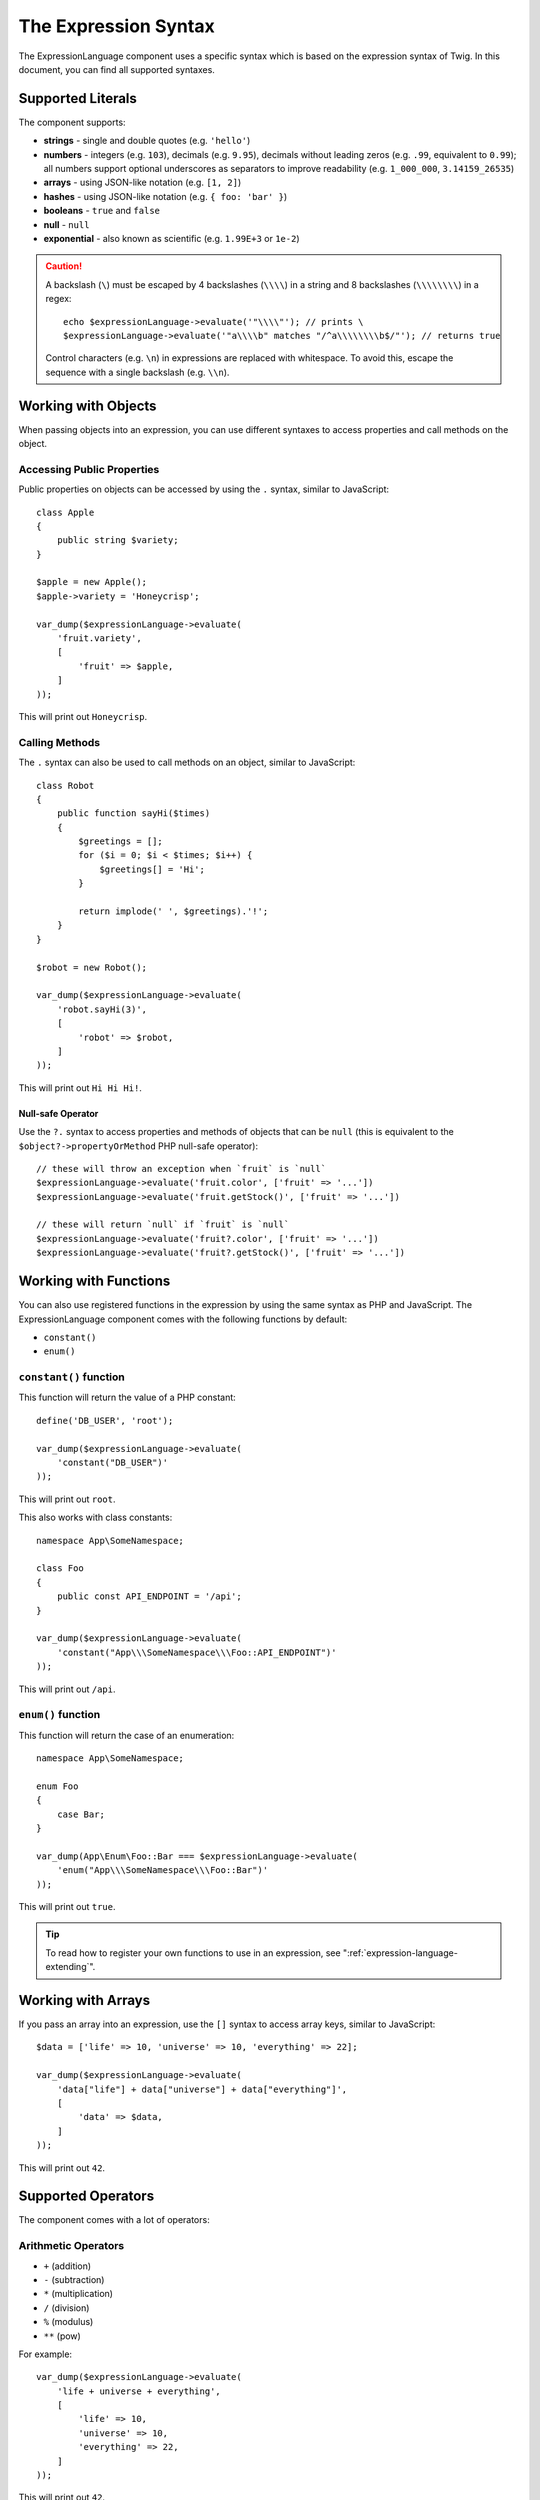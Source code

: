 The Expression Syntax
=====================

The ExpressionLanguage component uses a specific syntax which is based on the
expression syntax of Twig. In this document, you can find all supported
syntaxes.

Supported Literals
------------------

The component supports:

* **strings** - single and double quotes (e.g. ``'hello'``)
* **numbers** - integers (e.g. ``103``), decimals (e.g. ``9.95``), decimals
  without leading zeros (e.g. ``.99``, equivalent to ``0.99``); all numbers
  support optional underscores as separators to improve readability (e.g.
  ``1_000_000``, ``3.14159_26535``)
* **arrays** - using JSON-like notation (e.g. ``[1, 2]``)
* **hashes** - using JSON-like notation (e.g. ``{ foo: 'bar' }``)
* **booleans** - ``true`` and ``false``
* **null** - ``null``
* **exponential** - also known as scientific (e.g. ``1.99E+3`` or ``1e-2``)

.. versionadded:: 6.1

    Support for decimals without leading zeros and underscore separators were
    introduced in Symfony 6.1.

.. caution::

    A backslash (``\``) must be escaped by 4 backslashes (``\\\\``) in a string
    and 8 backslashes (``\\\\\\\\``) in a regex::

        echo $expressionLanguage->evaluate('"\\\\"'); // prints \
        $expressionLanguage->evaluate('"a\\\\b" matches "/^a\\\\\\\\b$/"'); // returns true

    Control characters (e.g. ``\n``) in expressions are replaced with
    whitespace. To avoid this, escape the sequence with a single backslash
    (e.g.  ``\\n``).

.. _component-expression-objects:

Working with Objects
--------------------

When passing objects into an expression, you can use different syntaxes to
access properties and call methods on the object.

Accessing Public Properties
~~~~~~~~~~~~~~~~~~~~~~~~~~~

Public properties on objects can be accessed by using the ``.`` syntax, similar
to JavaScript::

    class Apple
    {
        public string $variety;
    }

    $apple = new Apple();
    $apple->variety = 'Honeycrisp';

    var_dump($expressionLanguage->evaluate(
        'fruit.variety',
        [
            'fruit' => $apple,
        ]
    ));

This will print out ``Honeycrisp``.

Calling Methods
~~~~~~~~~~~~~~~

The ``.`` syntax can also be used to call methods on an object, similar to
JavaScript::

    class Robot
    {
        public function sayHi($times)
        {
            $greetings = [];
            for ($i = 0; $i < $times; $i++) {
                $greetings[] = 'Hi';
            }

            return implode(' ', $greetings).'!';
        }
    }

    $robot = new Robot();

    var_dump($expressionLanguage->evaluate(
        'robot.sayHi(3)',
        [
            'robot' => $robot,
        ]
    ));

This will print out ``Hi Hi Hi!``.

Null-safe Operator
..................

Use the ``?.`` syntax to access properties and methods of objects that can be
``null`` (this is equivalent to the ``$object?->propertyOrMethod`` PHP null-safe
operator)::

    // these will throw an exception when `fruit` is `null`
    $expressionLanguage->evaluate('fruit.color', ['fruit' => '...'])
    $expressionLanguage->evaluate('fruit.getStock()', ['fruit' => '...'])

    // these will return `null` if `fruit` is `null`
    $expressionLanguage->evaluate('fruit?.color', ['fruit' => '...'])
    $expressionLanguage->evaluate('fruit?.getStock()', ['fruit' => '...'])

.. versionadded:: 6.1

    The null safe operator was introduced in Symfony 6.1.

.. _component-expression-functions:

Working with Functions
----------------------

You can also use registered functions in the expression by using the same
syntax as PHP and JavaScript. The ExpressionLanguage component comes with the
following functions by default:

* ``constant()``
* ``enum()``

``constant()`` function
~~~~~~~~~~~~~~~~~~~~~~~

This function will return the value of a PHP constant::

    define('DB_USER', 'root');

    var_dump($expressionLanguage->evaluate(
        'constant("DB_USER")'
    ));

This will print out ``root``.

This also works with class constants::

    namespace App\SomeNamespace;

    class Foo
    {
        public const API_ENDPOINT = '/api';
    }

    var_dump($expressionLanguage->evaluate(
        'constant("App\\\SomeNamespace\\\Foo::API_ENDPOINT")'
    ));

This will print out ``/api``.

``enum()`` function
~~~~~~~~~~~~~~~~~~~

This function will return the case of an enumeration::

    namespace App\SomeNamespace;

    enum Foo
    {
        case Bar;
    }

    var_dump(App\Enum\Foo::Bar === $expressionLanguage->evaluate(
        'enum("App\\\SomeNamespace\\\Foo::Bar")'
    ));

This will print out ``true``.

.. versionadded:: 6.3

    The ``enum()`` function was introduced in Symfony 6.3.

.. tip::

    To read how to register your own functions to use in an expression, see
    ":ref:`expression-language-extending`".

.. _component-expression-arrays:

Working with Arrays
-------------------

If you pass an array into an expression, use the ``[]`` syntax to access
array keys, similar to JavaScript::

    $data = ['life' => 10, 'universe' => 10, 'everything' => 22];

    var_dump($expressionLanguage->evaluate(
        'data["life"] + data["universe"] + data["everything"]',
        [
            'data' => $data,
        ]
    ));

This will print out ``42``.

Supported Operators
-------------------

The component comes with a lot of operators:

Arithmetic Operators
~~~~~~~~~~~~~~~~~~~~

* ``+`` (addition)
* ``-`` (subtraction)
* ``*`` (multiplication)
* ``/`` (division)
* ``%`` (modulus)
* ``**`` (pow)

For example::

    var_dump($expressionLanguage->evaluate(
        'life + universe + everything',
        [
            'life' => 10,
            'universe' => 10,
            'everything' => 22,
        ]
    ));

This will print out ``42``.

Bitwise Operators
~~~~~~~~~~~~~~~~~

* ``&`` (and)
* ``|`` (or)
* ``^`` (xor)

Comparison Operators
~~~~~~~~~~~~~~~~~~~~

* ``==`` (equal)
* ``===`` (identical)
* ``!=`` (not equal)
* ``!==`` (not identical)
* ``<`` (less than)
* ``>`` (greater than)
* ``<=`` (less than or equal to)
* ``>=`` (greater than or equal to)
* ``matches`` (regex match)
* ``contains``
* ``starts with``
* ``ends with``

.. versionadded:: 6.1

    The ``contains``, ``starts with`` and ``ends with`` operators were introduced
    in Symfony 6.1.

.. tip::

    To test if a string does *not* match a regex, use the logical ``not``
    operator in combination with the ``matches`` operator::

        $expressionLanguage->evaluate('not ("foo" matches "/bar/")'); // returns true

    You must use parentheses because the unary operator ``not`` has precedence
    over the binary operator ``matches``.

Examples::

    $ret1 = $expressionLanguage->evaluate(
        'life == everything',
        [
            'life' => 10,
            'everything' => 22,
        ]
    );

    $ret2 = $expressionLanguage->evaluate(
        'life > everything',
        [
            'life' => 10,
            'everything' => 22,
        ]
    );

Both variables would be set to ``false``.

Logical Operators
~~~~~~~~~~~~~~~~~

* ``not`` or ``!``
* ``and`` or ``&&``
* ``or`` or ``||``

For example::

    $ret = $expressionLanguage->evaluate(
        'life < universe or life < everything',
        [
            'life' => 10,
            'universe' => 10,
            'everything' => 22,
        ]
    );

This ``$ret`` variable will be set to ``true``.

String Operators
~~~~~~~~~~~~~~~~

* ``~`` (concatenation)

For example::

    var_dump($expressionLanguage->evaluate(
        'firstName~" "~lastName',
        [
            'firstName' => 'Arthur',
            'lastName' => 'Dent',
        ]
    ));

This would print out ``Arthur Dent``.

Array Operators
~~~~~~~~~~~~~~~

* ``in`` (contain)
* ``not in`` (does not contain)

For example::

    class User
    {
        public string $group;
    }

    $user = new User();
    $user->group = 'human_resources';

    $inGroup = $expressionLanguage->evaluate(
        'user.group in ["human_resources", "marketing"]',
        [
            'user' => $user,
        ]
    );

The ``$inGroup`` would evaluate to ``true``.

.. note::

    The ``in`` and ``not in`` operators are using strict comparison.

Numeric Operators
~~~~~~~~~~~~~~~~~

* ``..`` (range)

For example::

    class User
    {
        public int $age;
    }

    $user = new User();
    $user->age = 34;

    $expressionLanguage->evaluate(
        'user.age in 18..45',
        [
            'user' => $user,
        ]
    );

This will evaluate to ``true``, because ``user.age`` is in the range from
``18`` to ``45``.

Ternary Operators
~~~~~~~~~~~~~~~~~

* ``foo ? 'yes' : 'no'``
* ``foo ?: 'no'`` (equal to ``foo ? foo : 'no'``)
* ``foo ? 'yes'`` (equal to ``foo ? 'yes' : ''``)

Built-in Objects and Variables
------------------------------

When using this component inside a Symfony application, certain objects and
variables are automatically injected by Symfony so you can use them in your
expressions (e.g. the request, the current user, etc.):

* :doc:`Variables available in security expressions </security/expressions>`;
* :doc:`Variables available in service container expressions </service_container/expression_language>`;
* :ref:`Variables available in routing expressions <routing-matching-expressions>`.
